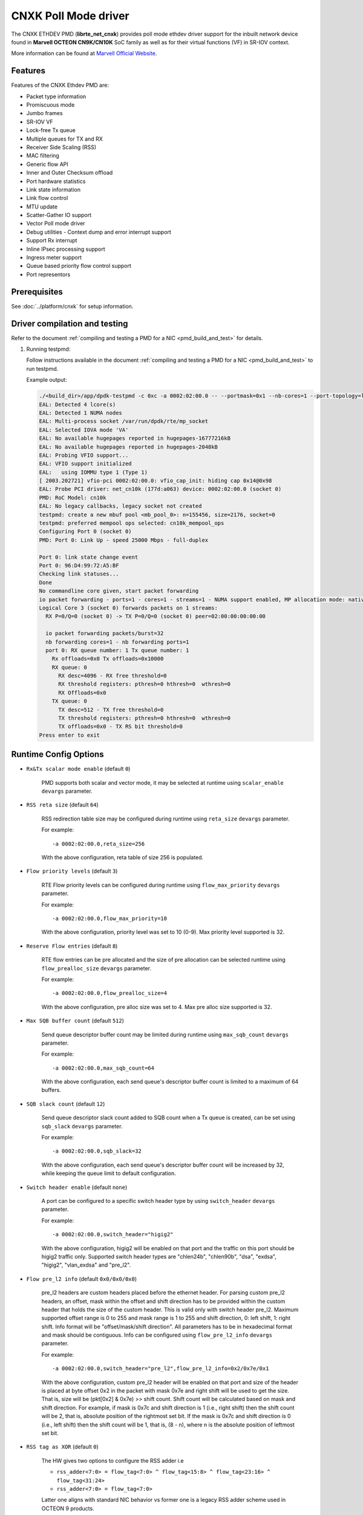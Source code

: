 ..  SPDX-License-Identifier: BSD-3-Clause
    Copyright(C) 2021 Marvell.

CNXK Poll Mode driver
=====================

The CNXK ETHDEV PMD (**librte_net_cnxk**) provides poll mode ethdev driver
support for the inbuilt network device found in **Marvell OCTEON CN9K/CN10K**
SoC family as well as for their virtual functions (VF) in SR-IOV context.

More information can be found at `Marvell Official Website
<https://www.marvell.com/embedded-processors/infrastructure-processors>`_.

Features
--------

Features of the CNXK Ethdev PMD are:

- Packet type information
- Promiscuous mode
- Jumbo frames
- SR-IOV VF
- Lock-free Tx queue
- Multiple queues for TX and RX
- Receiver Side Scaling (RSS)
- MAC filtering
- Generic flow API
- Inner and Outer Checksum offload
- Port hardware statistics
- Link state information
- Link flow control
- MTU update
- Scatter-Gather IO support
- Vector Poll mode driver
- Debug utilities - Context dump and error interrupt support
- Support Rx interrupt
- Inline IPsec processing support
- Ingress meter support
- Queue based priority flow control support
- Port representors

Prerequisites
-------------

See :doc:`../platform/cnxk` for setup information.


Driver compilation and testing
------------------------------

Refer to the document :ref:`compiling and testing a PMD for a NIC <pmd_build_and_test>`
for details.

#. Running testpmd:

   Follow instructions available in the document
   :ref:`compiling and testing a PMD for a NIC <pmd_build_and_test>`
   to run testpmd.

   Example output:

   .. code-block:: console

      ./<build_dir>/app/dpdk-testpmd -c 0xc -a 0002:02:00.0 -- --portmask=0x1 --nb-cores=1 --port-topology=loop --rxq=1 --txq=1
      EAL: Detected 4 lcore(s)
      EAL: Detected 1 NUMA nodes
      EAL: Multi-process socket /var/run/dpdk/rte/mp_socket
      EAL: Selected IOVA mode 'VA'
      EAL: No available hugepages reported in hugepages-16777216kB
      EAL: No available hugepages reported in hugepages-2048kB
      EAL: Probing VFIO support...
      EAL: VFIO support initialized
      EAL:   using IOMMU type 1 (Type 1)
      [ 2003.202721] vfio-pci 0002:02:00.0: vfio_cap_init: hiding cap 0x14@0x98
      EAL: Probe PCI driver: net_cn10k (177d:a063) device: 0002:02:00.0 (socket 0)
      PMD: RoC Model: cn10k
      EAL: No legacy callbacks, legacy socket not created
      testpmd: create a new mbuf pool <mb_pool_0>: n=155456, size=2176, socket=0
      testpmd: preferred mempool ops selected: cn10k_mempool_ops
      Configuring Port 0 (socket 0)
      PMD: Port 0: Link Up - speed 25000 Mbps - full-duplex

      Port 0: link state change event
      Port 0: 96:D4:99:72:A5:BF
      Checking link statuses...
      Done
      No commandline core given, start packet forwarding
      io packet forwarding - ports=1 - cores=1 - streams=1 - NUMA support enabled, MP allocation mode: native
      Logical Core 3 (socket 0) forwards packets on 1 streams:
        RX P=0/Q=0 (socket 0) -> TX P=0/Q=0 (socket 0) peer=02:00:00:00:00:00

        io packet forwarding packets/burst=32
        nb forwarding cores=1 - nb forwarding ports=1
        port 0: RX queue number: 1 Tx queue number: 1
          Rx offloads=0x0 Tx offloads=0x10000
          RX queue: 0
            RX desc=4096 - RX free threshold=0
            RX threshold registers: pthresh=0 hthresh=0  wthresh=0
            RX Offloads=0x0
          TX queue: 0
            TX desc=512 - TX free threshold=0
            TX threshold registers: pthresh=0 hthresh=0  wthresh=0
            TX offloads=0x0 - TX RS bit threshold=0
      Press enter to exit

Runtime Config Options
----------------------

- ``Rx&Tx scalar mode enable`` (default ``0``)

   PMD supports both scalar and vector mode, it may be selected at runtime
   using ``scalar_enable`` ``devargs`` parameter.

- ``RSS reta size`` (default ``64``)

   RSS redirection table size may be configured during runtime using ``reta_size``
   ``devargs`` parameter.

   For example::

      -a 0002:02:00.0,reta_size=256

   With the above configuration, reta table of size 256 is populated.

- ``Flow priority levels`` (default ``3``)

   RTE Flow priority levels can be configured during runtime using
   ``flow_max_priority`` ``devargs`` parameter.

   For example::

      -a 0002:02:00.0,flow_max_priority=10

   With the above configuration, priority level was set to 10 (0-9). Max
   priority level supported is 32.

- ``Reserve Flow entries`` (default ``8``)

   RTE flow entries can be pre allocated and the size of pre allocation can be
   selected runtime using ``flow_prealloc_size`` ``devargs`` parameter.

   For example::

      -a 0002:02:00.0,flow_prealloc_size=4

   With the above configuration, pre alloc size was set to 4. Max pre alloc
   size supported is 32.

- ``Max SQB buffer count`` (default ``512``)

   Send queue descriptor buffer count may be limited during runtime using
   ``max_sqb_count`` ``devargs`` parameter.

   For example::

      -a 0002:02:00.0,max_sqb_count=64

   With the above configuration, each send queue's descriptor buffer count is
   limited to a maximum of 64 buffers.

- ``SQB slack count`` (default ``12``)

   Send queue descriptor slack count added to SQB count when a Tx queue is
   created, can be set using ``sqb_slack`` ``devargs`` parameter.

   For example::

      -a 0002:02:00.0,sqb_slack=32

   With the above configuration, each send queue's descriptor buffer count will
   be increased by 32, while keeping the queue limit to default configuration.

- ``Switch header enable`` (default ``none``)

   A port can be configured to a specific switch header type by using
   ``switch_header`` ``devargs`` parameter.

   For example::

      -a 0002:02:00.0,switch_header="higig2"

   With the above configuration, higig2 will be enabled on that port and the
   traffic on this port should be higig2 traffic only. Supported switch header
   types are "chlen24b", "chlen90b", "dsa", "exdsa", "higig2", "vlan_exdsa" and
   "pre_l2".

- ``Flow pre_l2 info`` (default ``0x0/0x0/0x0``)

   pre_l2 headers are custom headers placed before the ethernet header. For
   parsing custom pre_l2 headers, an offset, mask within the offset and shift
   direction has to be provided within the custom header that holds the size of
   the custom header. This is valid only with switch header pre_l2. Maximum
   supported offset range is 0 to 255 and mask range is 1 to 255 and
   shift direction, 0: left shift, 1: right shift.
   Info format will be "offset/mask/shift direction". All parameters has to be
   in hexadecimal format and mask should be contiguous. Info can be configured
   using ``flow_pre_l2_info`` ``devargs`` parameter.

   For example::

      -a 0002:02:00.0,switch_header="pre_l2",flow_pre_l2_info=0x2/0x7e/0x1

   With the above configuration, custom pre_l2 header will be enabled on that
   port and size of the header is placed at byte offset 0x2 in the packet with
   mask 0x7e and right shift will be used to get the size. That is, size will be
   (pkt[0x2] & 0x7e) >> shift count. Shift count will be calculated based on
   mask and shift direction. For example, if mask is 0x7c and shift direction is
   1 (i.e., right shift) then the shift count will be 2, that is, absolute
   position of the rightmost set bit. If the mask is 0x7c and shift direction
   is 0 (i.e., left shift) then the shift count will be 1, that is, (8 - n),
   where n is the absolute position of leftmost set bit.

- ``RSS tag as XOR`` (default ``0``)

   The HW gives two options to configure the RSS adder i.e

   * ``rss_adder<7:0> = flow_tag<7:0> ^ flow_tag<15:8> ^ flow_tag<23:16> ^ flow_tag<31:24>``

   * ``rss_adder<7:0> = flow_tag<7:0>``

   Latter one aligns with standard NIC behavior vs former one is a legacy
   RSS adder scheme used in OCTEON 9 products.

   By default, the driver runs in the latter mode.
   Setting this flag to 1 to select the legacy mode.

   For example to select the legacy mode(RSS tag adder as XOR)::

      -a 0002:02:00.0,tag_as_xor=1

- ``Min SPI for inbound inline IPsec`` (default ``0``)

   Min SPI supported for inbound inline IPsec processing can be specified by
   ``ipsec_in_min_spi`` ``devargs`` parameter.

   For example::

      -a 0002:02:00.0,ipsec_in_min_spi=6

   With the above configuration, application can enable inline IPsec processing
   for inbound SA with min SPI of 6.

- ``Max SPI for inbound inline IPsec`` (default ``255``)

   Max SPI supported for inbound inline IPsec processing can be specified by
   ``ipsec_in_max_spi`` ``devargs`` parameter.

   For example::

      -a 0002:02:00.0,ipsec_in_max_spi=128

   With the above configuration, application can enable inline IPsec processing
   with max SPI of 128.

- ``Max SA's for outbound inline IPsec`` (default ``4096``)

   Max number of SA's supported for outbound inline IPsec processing can be
   specified by ``ipsec_out_max_sa`` ``devargs`` parameter.

   For example::

      -a 0002:02:00.0,ipsec_out_max_sa=128

   With the above configuration, application can enable inline IPsec processing
   for 128 outbound SAs.

- ``Enable custom SA action`` (default ``0``)

   Custom SA action can be enabled by specifying ``custom_sa_act`` ``devargs`` parameter.

   For example::

      -a 0002:02:00.0,custom_sa_act=1

   With the above configuration, application can enable custom SA action. This
   configuration allows the potential for a MCAM entry to match many SAs,
   rather than only match a single SA.
   For cnxk device sa_index will be calculated based on SPI value. So, it will
   be 1 to 1 mapping. By enabling this devargs and setting a MCAM rule, will
   allow application to configure the sa_index as part of session create. And
   later original SPI value can be updated using session update.
   For example, application can set sa_index as 0 using session create as SPI value
   and later can update the original SPI value (for example 0x10000001) using
   session update. And create a flow rule with security action and algorithm as
   RTE_PMD_CNXK_SEC_ACTION_ALG0 and sa_hi as 0x1000 and sa_lo as 0x0001.

- ``Outbound CPT LF queue size`` (default ``8200``)

   Size of Outbound CPT LF queue in number of descriptors can be specified by
   ``outb_nb_desc`` ``devargs`` parameter.

   For example::

      -a 0002:02:00.0,outb_nb_desc=16384

    With the above configuration, Outbound CPT LF will be created to accommodate
    at max 16384 descriptors at any given time.

- ``Outbound CPT LF count`` (default ``1``)

   Number of CPT LF's to attach for Outbound processing can be specified by
   ``outb_nb_crypto_qs`` ``devargs`` parameter.

   For example::

      -a 0002:02:00.0,outb_nb_crypto_qs=2

   With the above configuration, two CPT LF's are setup and distributed among
   all the Tx queues for outbound processing.

- ``Disable using inline ipsec device for inbound`` (default ``0``)

   In CN10K, in event mode, driver can work in two modes,

   #. Inbound encrypted traffic received by probed ipsec inline device while
      plain traffic post decryption is received by ethdev.

   #. Both Inbound encrypted traffic and plain traffic post decryption are
      received by ethdev.

   By default event mode works using inline device i.e mode ``1``.
   This behaviour can be changed to pick mode ``2`` by using
   ``no_inl_dev`` ``devargs`` parameter.

   For example::

      -a 0002:02:00.0,no_inl_dev=1 -a 0002:03:00.0,no_inl_dev=1

   With the above configuration, inbound encrypted traffic from both the ports
   is received by ipsec inline device.

- ``Inline IPsec device channel and mask`` (default ``none``)

   Set channel and channel mask configuration for the inline IPSec device. This
   will be used when creating flow rules with RTE_FLOW_ACTION_TYPE_SECURITY
   action.

   By default, RTE Flow API sets the channel number of the port on which the
   rule is created in the MCAM entry and matches it exactly. This behaviour can
   be modified using the ``inl_cpt_channel`` ``devargs`` parameter.

   For example::

      -a 0002:1d:00.0,inl_cpt_channel=0x100/0xf00

   With the above configuration, RTE Flow rules API will set the channel
   and channel mask as 0x100 and 0xF00 in the MCAM entries of the  flow rules
   created with RTE_FLOW_ACTION_TYPE_SECURITY action. Since channel number is
   set with this custom mask, inbound encrypted traffic from all ports with
   matching channel number pattern will be directed to the inline IPSec device.

- ``Inline IPsec device flow rules`` (default ``none``)

   For inline IPsec device, reserve number of rules specified by ``max_ipsec_rules``
   and use them while installing rules with action as security.
   Rule priority should be 0.
   If specified number of rules not available,
   then only available number of rules will be allocated and used.
   If application try to insert more than allocated rules, flow creation will fail.

   For example::

      -a 0002:1d:00.0,max_ipsec_rules=100

   With the above configuration, 100 rules will be allocated from 0-99 if available
   and will be used for rules with action security.
   If 100 rules are not available, and only 50 are available,
   then only 50 rules will be allocated and used for flow rule creation.
   If application try to add more than 50 rules, the flow creation will fail.

- ``SDP device channel and mask`` (default ``none``)
   Set channel and channel mask configuration for the SDP device. This
   will be used when creating flow rules on the SDP device.

   By default, for rules created on the SDP device, the RTE Flow API sets the
   channel number and mask to cover the entire SDP channel range in the channel
   field of the MCAM entry. This behaviour can be modified using the
   ``sdp_channel_mask`` ``devargs`` parameter.

   For example::

      -a 0002:1d:00.0,sdp_channel_mask=0x700/0xf00

   With the above configuration, RTE Flow rules API will set the channel
   and channel mask as 0x700 and 0xF00 in the MCAM entries of the  flow rules
   created on the SDP device. This option needs to be used when more than one
   SDP interface is in use and RTE Flow rules created need to distinguish
   between traffic from each SDP interface. The channel and mask combination
   specified should match all the channels(or rings) configured on the SDP
   interface.

- ``Transmit completion handler`` (default ``0``)

   When transmit completion handler is enabled,
   the PMD invokes the callback handler provided by the application
   for every packet which has external buf attached to mbuf
   and frees main mbuf, external buffer is provided to applicatoin.
   Once external buffer is handed over to application,
   it is application responsibility either to free or reuse external buffer
   using ``tx_compl_ena`` devargs parameter.

   For example::

      -a 0002:01:00.1,tx_compl_ena=1

- ``Meta buffer size per ethdev port for inline inbound IPsec second pass``

   Size of meta buffer allocated for inline inbound IPsec second pass per
   ethdev port can be specified by ``meta_buf_sz`` ``devargs`` parameter.
   Default value is computed runtime based on pkt mbuf pools created and in use.
   This option is for OCTEON CN106-B0/CN103XX SoC family.

   For example::

      -a 0002:02:00.0,meta_buf_sz=512

   With the above configuration, PMD would allocate meta buffers of size 512 for
   inline inbound IPsec processing second pass.

- ``Rx Inject Enable inbound inline IPsec for second pass`` (default ``0``)

   Rx packet inject feature for inbound inline IPsec processing can be enabled
   by ``rx_inj_ena`` devargs parameter.
   This option is for OCTEON CN106-B0/CN103XX SoC family.

   For example::

      -a 0002:02:00.0,rx_inj_ena=1

   With the above configuration, driver would enable packet inject from ARM cores
   to crypto to process and send back in Rx path.

.. note::

   Above devarg parameters are configurable per device, user needs to pass the
   parameters to all the PCIe devices if application requires to configure on
   all the ethdev ports.

Limitations
-----------

``mempool_cnxk`` external mempool handler dependency
~~~~~~~~~~~~~~~~~~~~~~~~~~~~~~~~~~~~~~~~~~~~~~~~~~~~

The OCTEON CN9K/CN10K SoC family NIC has inbuilt HW assisted external mempool manager.
``net_cnxk`` PMD only works with ``mempool_cnxk`` mempool handler
as it is performance wise most effective way for packet allocation and Tx buffer
recycling on OCTEON 9 SoC platform.

``mempool_cnxk`` rte_mempool cache sizes for CN10K
~~~~~~~~~~~~~~~~~~~~~~~~~~~~~~~~~~~~~~~~~~~~~~~~~~

The OCTEON CN10K SoC Family supports asynchronous batch allocation
of objects from an NPA pool.
In the CNXK mempool driver, asynchronous batch allocation is enabled
when local caches are enabled.
This asynchronous batch allocation will be using an additional local async buffer
whose size will be equal to ``RTE_ALIGN_CEIL(rte_mempool->cache_size, 16)``.
This can result in additional objects being cached locally.
While creating an rte_mempool using ``mempool_cnxk`` driver for OCTEON CN10K,
this must be taken into consideration
and the local cache sizes should be adjusted accordingly
so that starvation does not happen.

For Eg: If the ``cache_size`` passed into ``rte_mempool_create`` is ``8``,
then the max objects than can get cached locally on a core
would be the sum of max objects in the local cache + max objects in the async buffer
i.e ``8 + RTE_ALIGN_CEIL(8, 16) = 24``.

CRC stripping
~~~~~~~~~~~~~

The OCTEON CN9K/CN10K SoC family NICs strip the CRC for every packet being received by
the host interface irrespective of the offload configuration.

RTE flow GRE support
~~~~~~~~~~~~~~~~~~~~

- ``RTE_FLOW_ITEM_TYPE_GRE_KEY`` works only when checksum and routing
  bits in the GRE header are equal to 0.

RTE flow action represented_port support
~~~~~~~~~~~~~~~~~~~~~~~~~~~~~~~~~~~~~~~~

- ``RTE_FLOW_ACTION_TYPE_REPRESENTED_PORT`` only works between a PF and its VFs.

RTE flow action port_id support
~~~~~~~~~~~~~~~~~~~~~~~~~~~~~~~

- ``RTE_FLOW_ACTION_TYPE_PORT_ID`` is only supported between PF and its VFs.

Custom protocols supported in RTE Flow
~~~~~~~~~~~~~~~~~~~~~~~~~~~~~~~~~~~~~~

The ``RTE_FLOW_ITEM_TYPE_RAW`` can be used to parse the below custom protocols.

* ``vlan_exdsa`` and ``exdsa`` can be parsed at L2 level.
* ``NGIO`` can be parsed at L3 level.

For ``vlan_exdsa`` and ``exdsa``, the port has to be configured with the
respective switch header.

For example::

   -a 0002:02:00.0,switch_header="vlan_exdsa"

The below fields of ``struct rte_flow_item_raw`` shall be used to specify the
pattern.

- ``relative`` Selects the layer at which parsing is done.

  - 0 for ``exdsa`` and ``vlan_exdsa``.

  - 1 for  ``NGIO``.

- ``offset`` The offset in the header where the pattern should be matched.
- ``length`` Length of the pattern.
- ``pattern`` Pattern as a byte string.

Example usage in testpmd::

   ./dpdk-testpmd -c 3 -w 0002:02:00.0,switch_header=exdsa -- -i \
                  --rx-offloads=0x00080000 --rxq 8 --txq 8
   testpmd> flow create 0 ingress pattern eth / raw relative is 0 pattern \
          spec ab pattern mask ab offset is 4 / end actions queue index 1 / end

RTE Flow mark item support
~~~~~~~~~~~~~~~~~~~~~~~~~~

- ``RTE_FLOW_ITEM_TYPE_MARK`` can be used to create ingress flow rules to match
  packets from CPT(second pass packets). When mark item type is used, it should
  be the first item in the patterns specification.

Inline device support for CN10K
-------------------------------

CN10K HW provides a misc device Inline device that supports ethernet devices in
providing following features.

  - Aggregate all the inline IPsec inbound traffic from all the CN10K ethernet
    devices to be processed by the single inline IPSec device. This allows
    single rte security session to accept traffic from multiple ports.

  - Support for event generation on outbound inline IPsec processing errors.

  - Support CN106xx poll mode of operation for inline IPSec inbound processing.

Inline IPsec device is identified by PCI PF vendid:devid ``177D:A0F0`` or
VF ``177D:A0F1``.

Runtime Config Options for inline device
~~~~~~~~~~~~~~~~~~~~~~~~~~~~~~~~~~~~~~~~

- ``Min SPI for inbound inline IPsec`` (default ``0``)

   Min SPI supported for inbound inline IPsec processing can be specified by
   ``ipsec_in_min_spi`` ``devargs`` parameter.

   For example::

      -a 0002:1d:00.0,ipsec_in_min_spi=6

   With the above configuration, application can enable inline IPsec processing
   for inbound SA with min SPI of 6 for traffic aggregated on inline device.

- ``Max SPI for inbound inline IPsec`` (default ``255``)

   Max SPI supported for inbound inline IPsec processing can be specified by
   ``ipsec_in_max_spi`` ``devargs`` parameter.

   For example::

      -a 0002:1d:00.0,ipsec_in_max_spi=128

   With the above configuration, application can enable inline IPsec processing
   for inbound SA with max SPI of 128 for traffic aggregated on inline device.

- ``Count of meta buffers for inline inbound IPsec second pass``

   Number of meta buffers allocated for inline inbound IPsec second pass can
   be specified by ``nb_meta_bufs`` ``devargs`` parameter. Default value is
   computed runtime based on pkt mbuf pools created and in use. Number of meta
   buffers should be at least equal to aggregated number of packet buffers of all
   packet mbuf pools in use by Inline IPsec enabled ethernet devices.

   For example::

      -a 0002:1d:00.0,nb_meta_bufs=1024

   With the above configuration, PMD would enable inline IPsec processing
   for inbound with 1024 meta buffers available for second pass.

- ``Meta buffer size for inline inbound IPsec second pass``

   Size of meta buffer allocated for inline inbound IPsec second pass can
   be specified by ``meta_buf_sz`` ``devargs`` parameter. Default value is
   computed runtime based on pkt mbuf pools created and in use.

   For example::

      -a 0002:1d:00.0,meta_buf_sz=512

   With the above configuration, PMD would allocate meta buffers of size 512 for
   inline inbound IPsec processing second pass.

- ``Inline Outbound soft expiry poll frequency in usec`` (default ``100``)

   Soft expiry poll frequency for Inline Outbound sessions can be specified by
   ``soft_exp_poll_freq`` ``devargs`` parameter.

   For example::

      -a 0002:1d:00.0,soft_exp_poll_freq=1000

   With the above configuration, driver would poll for soft expiry events every
   1000 usec.

- ``NPC MCAM Aging poll frequency in seconds`` (default ``10``)

   Poll frequency for aging control thread can be specified by
   ``aging_poll_freq`` ``devargs`` parameter.

   For example::

      -a 0002:01:00.2,aging_poll_freq=50

   With the above configuration, driver would poll for aging flows every 50
   seconds.

- ``Rx Inject Enable inbound inline IPsec for second pass`` (default ``0``)

   Rx packet inject feature for inbound inline IPsec processing can be enabled
   by ``rx_inj_ena`` devargs parameter with both inline device and ethdev device.
   This option is for OCTEON CN106-B0/CN103XX SoC family.

   For example::

      -a 0002:1d:00.0,rx_inj_ena=1

   With the above configuration, driver would enable packet inject from ARM cores
   to crypto to process and send back in Rx path.

Port Representors
-----------------

The CNXK driver supports port representor model by adding virtual ethernet ports
providing a logical representation in DPDK for physical function (PF)
or SR-IOV virtual function (VF) devices for control and monitoring.

Base device or parent device underneath the representor ports is an eswitch device
which is not a cnxk ethernet device but has NIC Rx and Tx capabilities.
Each representor port is represented by a RQ and SQ pair of this eswitch device.

Implementation supports representors for both physical function and virtual function.

Port representor ethdev instances can be spawned on an as needed basis
through configuration parameters passed to the driver of the underlying
base device using devargs ``-a <base PCI BDF>,representor=pf*vf*``

.. note::

   Representor ports to be created for respective representees
   should be defined via standard representor devargs patterns
   Eg. To create a representor for representee PF1VF0,
   devargs to be passed is ``-a <base PCI BDF>,representor=pf01vf0``

   Implementation supports creation of multiple port representors with pattern:
   ``-a <base PCI BDF>,representor=[pf0vf[1,2],pf1vf[2-5]]``

Port representor PMD supports following operations:

- Get PF/VF statistics
- Flow operations - create, validate, destroy, query, flush, dump

Debugging Options
-----------------

.. _table_cnxk_ethdev_debug_options:

.. table:: cnxk ethdev debug options

   +---+------------+-------------------------------------------------------+
   | # | Component  | EAL log command                                       |
   +===+============+=======================================================+
   | 1 | NIX        | --log-level='pmd\.net.cnxk,8'                         |
   +---+------------+-------------------------------------------------------+
   | 2 | NPC        | --log-level='pmd\.net.cnxk\.flow,8'                   |
   +---+------------+-------------------------------------------------------+
   | 3 | REP        | --log-level='pmd\.net.cnxk\.rep,8'                    |
   +---+------------+-------------------------------------------------------+
   | 4 | ESW        | --log-level='pmd\.net.cnxk\.esw,8'                    |
   +---+------------+-------------------------------------------------------+
